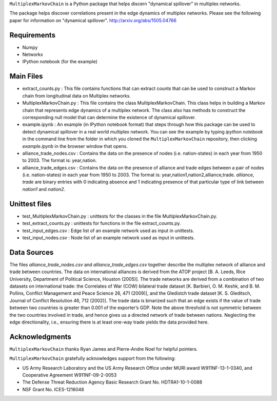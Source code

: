 ``MultiplexMarkovChain`` is a Python package that helps discern
"dynamical spillover" in multiplex networks.

The package helps discover correlations present in the edge
dynamics of multiplex networks. Please see the following paper for
information on "dynamical spillover".
http://arxiv.org/abs/1505.04766



Requirements
------------

- Numpy

- Networkx

- IPython notebook (for the example)



Main Files
-----------

- extract_counts.py : This file contains functions that can extract
  counts that can be used to construct a Markov chain from
  longitudinal data on Multiplex networks.

- MultiplexMarkovChain.py : This file contains the class
  MultiplexMarkovChain. This class helps in building a Markov chain
  that represents edge dynamics of a multiplex network. The class also
  has methods to construct the corresponding null model that can
  determine the existence of dynamical spillover.

- example.ipynb : An example (in IPython notebook format) that steps
  through how this package can be used to detect dynamical spillover
  in a real world multiplex network. You can see the example by typing
  `ipython notebook` in the command line from the folder in which you
  cloned the ``MultiplexMarkovChain`` repository, then clicking
  `example.ipynb` in the browser window that opens.

- alliance_trade_nodes.csv : Contains the data on the presence of
  nodes (i.e. nation-states) in each year from 1950 to 2003. The
  format is: year,nation. 

- alliance_trade_edges.csv : Contains the data on the presence of
  alliance and trade edges between a pair of nodes
  (i.e. nation-states) in each year from 1950 to 2003. The format is:
  year,nation1,nation2,alliance,trade. `alliance`, `trade` are binary
  entries with 0 indicating absence and 1 indicating presence of that
  particular type of link between `nation1` and `nation2`.



Unittest files
----------------

- test_MultiplexMarkovChain.py : unittests for the classes in the
  file MultiplexMarkovChain.py.

- test_extract_counts.py : unittests for functions in the file
  extract_counts.py.

- test_input_edges.csv : Edge list of an example network used as input
  in unittests.

- test_input_nodes.csv : Node list of an example network used as input
  in unittests.



Data Sources
--------------

The files `alliance_trade_nodes.csv` and `alliance_trade_edges.csv`
together describe the multiplex network of alliance and trade between
countries. The data on international alliances is derived from the
ATOP project [B. A. Leeds, Rice University, Department of Political
Science, Houston (2005)]. The trade networks are derived from a
combination of two datasets on international trade: the Correlates of
War (COW) bilateral trade dataset [K. Barbieri, O. M. Keshk,
and B. M. Pollins, Conflict Management and Peace Science 26, 471
(2009)], and the Gledistch trade dataset [K. S. Gleditsch, Journal of
Conflict Resolution 46, 712 (2002)]. The trade data is binarized such
that an edge exists if the value of trade between two countries is
greater than 0.001 of the exporter’s GDP. Note the above threshold is
not symmetric between the two countries involved in trade, and hence
gives us a directed network of trade between nations. Neglecting the
edge directionality, i.e., ensuring there is at least one-way trade
yields the data provided here.




Acknowledgments
-----------------
``MultiplexMarkovChain`` thanks Ryan James and Pierre-Andre Noel for helpful
pointers. 


``MultiplexMarkovChain`` gratefully acknowledges support from the following:

- US Army Research Laboratory and the US Army Research Office under MURI award W911NF-13-1-0340, and Cooperative Agreement W911NF-09-2-0053 

- The Defense Threat Reduction Agency Basic Research Grant No. HDTRA1-10-1-0088 

- NSF Grant No. ICES-1216048
